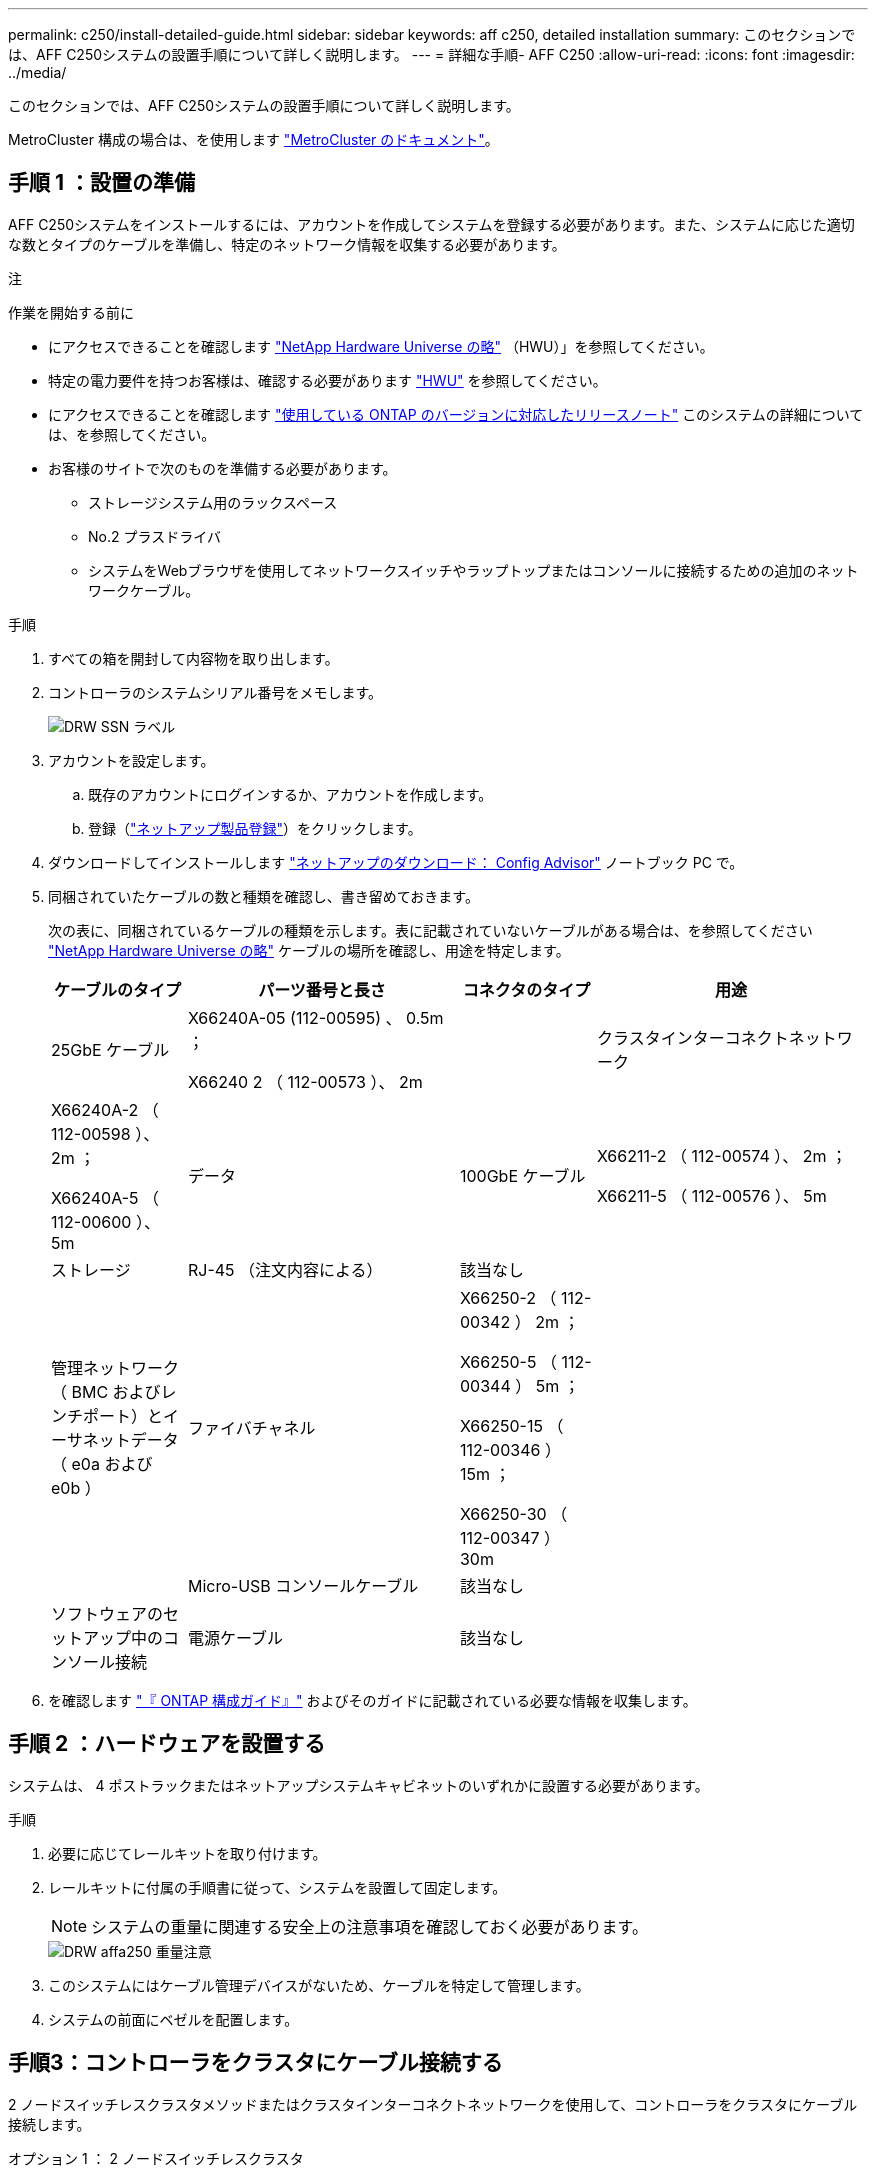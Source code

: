 ---
permalink: c250/install-detailed-guide.html 
sidebar: sidebar 
keywords: aff c250, detailed installation 
summary: このセクションでは、AFF C250システムの設置手順について詳しく説明します。 
---
= 詳細な手順- AFF C250
:allow-uri-read: 
:icons: font
:imagesdir: ../media/


[role="lead"]
このセクションでは、AFF C250システムの設置手順について詳しく説明します。

MetroCluster 構成の場合は、を使用します https://docs.netapp.com/us-en/ontap-metrocluster/index.html["MetroCluster のドキュメント"^]。



== 手順 1 ：設置の準備

AFF C250システムをインストールするには、アカウントを作成してシステムを登録する必要があります。また、システムに応じた適切な数とタイプのケーブルを準備し、特定のネットワーク情報を収集する必要があります。

注

.作業を開始する前に
* にアクセスできることを確認します link:https://hwu.netapp.com["NetApp Hardware Universe の略"^] （HWU）」を参照してください。
* 特定の電力要件を持つお客様は、確認する必要があります https://hwu.netapp.com["HWU"] を参照してください。
* にアクセスできることを確認します link:http://mysupport.netapp.com/documentation/productlibrary/index.html?productID=62286["使用している ONTAP のバージョンに対応したリリースノート"^] このシステムの詳細については、を参照してください。
* お客様のサイトで次のものを準備する必要があります。
+
** ストレージシステム用のラックスペース
** No.2 プラスドライバ
** システムをWebブラウザを使用してネットワークスイッチやラップトップまたはコンソールに接続するための追加のネットワークケーブル。




.手順
. すべての箱を開封して内容物を取り出します。
. コントローラのシステムシリアル番号をメモします。
+
image::../media/drw_ssn_label.png[DRW SSN ラベル]

. アカウントを設定します。
+
.. 既存のアカウントにログインするか、アカウントを作成します。
.. 登録（link:https://mysupport.netapp.com/eservice/registerSNoAction.do?moduleName=RegisterMyProduct["ネットアップ製品登録"^]）をクリックします。


. ダウンロードしてインストールします link:https://mysupport.netapp.com/site/tools/tool-eula/activeiq-configadvisor["ネットアップのダウンロード： Config Advisor"^] ノートブック PC で。
. 同梱されていたケーブルの数と種類を確認し、書き留めておきます。
+
次の表に、同梱されているケーブルの種類を示します。表に記載されていないケーブルがある場合は、を参照してください link:https://hwu.netapp.com["NetApp Hardware Universe の略"^] ケーブルの場所を確認し、用途を特定します。

+
[cols="1,2,1,2"]
|===
| ケーブルのタイプ | パーツ番号と長さ | コネクタのタイプ | 用途 


 a| 
25GbE ケーブル
 a| 
X66240A-05 (112-00595) 、 0.5m ；

X66240 2 （ 112-00573 ）、 2m
 a| 
image:../media/oie_cable100_gbe_qsfp28.png[""]
 a| 
クラスタインターコネクトネットワーク



 a| 
X66240A-2 （ 112-00598 ）、 2m ；

X66240A-5 （ 112-00600 ）、 5m
 a| 
データ



 a| 
100GbE ケーブル
 a| 
X66211-2 （ 112-00574 ）、 2m ；

X66211-5 （ 112-00576 ）、 5m
 a| 
ストレージ



 a| 
RJ-45 （注文内容による）
 a| 
該当なし
 a| 
image:../media/oie_cable_rj45.png[""]
 a| 
管理ネットワーク（ BMC およびレンチポート）とイーサネットデータ（ e0a および e0b ）



 a| 
ファイバチャネル
 a| 
X66250-2 （ 112-00342 ） 2m ；

X66250-5 （ 112-00344 ） 5m ；

X66250-15 （ 112-00346 ） 15m ；

X66250-30 （ 112-00347 ） 30m
 a| 
image:../media/oie_cable_fc_optical.png[""]
 a| 



 a| 
Micro-USB コンソールケーブル
 a| 
該当なし
 a| 
image:../media/oie_cable_micro_usb.png[""]
 a| 
ソフトウェアのセットアップ中のコンソール接続



 a| 
電源ケーブル
 a| 
該当なし
 a| 
image:../media/oie_cable_power.png[""]
 a| 
システムの電源をオンにします

|===
. を確認します link:https://library.netapp.com/ecm/ecm_download_file/ECMLP2862613["『 ONTAP 構成ガイド』"^] およびそのガイドに記載されている必要な情報を収集します。




== 手順 2 ：ハードウェアを設置する

システムは、 4 ポストラックまたはネットアップシステムキャビネットのいずれかに設置する必要があります。

.手順
. 必要に応じてレールキットを取り付けます。
. レールキットに付属の手順書に従って、システムを設置して固定します。
+

NOTE: システムの重量に関連する安全上の注意事項を確認しておく必要があります。

+
image::../media/drw_affa250_weight_caution.png[DRW affa250 重量注意]

. このシステムにはケーブル管理デバイスがないため、ケーブルを特定して管理します。
. システムの前面にベゼルを配置します。




== 手順3：コントローラをクラスタにケーブル接続する

2 ノードスイッチレスクラスタメソッドまたはクラスタインターコネクトネットワークを使用して、コントローラをクラスタにケーブル接続します。

[role="tabbed-block"]
====
.オプション 1 ： 2 ノードスイッチレスクラスタ
--
コントローラモジュールの管理ポート、ファイバチャネルポート、データポートまたはホストネットワークポートは、スイッチに接続されます。クラスタインターコネクトポートは、両方のコントローラモジュールでケーブル接続されます。

.作業を開始する前に
* システムとスイッチの接続については、ネットワーク管理者にお問い合わせください。
* 図の矢印を見て、ケーブルコネクタのプルタブの正しい向きを確認してください。
+
image::../media/oie_cable_pull_tab_down.png[OIE ケーブルのプルタブを下に引きます]

+

NOTE: コネクタを挿入すると、カチッという音がしてコネクタが所定の位置に収まるはずです。音がしない場合は、コネクタを取り外し、回転させてからもう一度試してください。



.このタスクについて
アニメーションまたは記載された手順に従って、コントローラとスイッチの間のケーブル接続を完了します。各コントローラでこの手順を実行します。

.アニメーション- 2ノードスイッチレスクラスタをケーブル接続
video::beec3966-0a01-473c-a5de-ac68017fbf29[panopto]
.手順
. 25GbEクラスタインターコネクトケーブルを使用して、クラスタインターコネクトポートe0cとe0c、e0dとe0を接続しますimage:../media/oie_cable_sfp_gbe_copper.png[""]：
+
image:../media/drw_affa250_tnsc_cabling.png[""]

. RJ45 ケーブルを使用して、レンチマークのポートを管理ネットワークスイッチに接続します。
+
image::../media/drw_affa250_mgmt_cabling.png[DRW affa250 管理ケーブル配線]




IMPORTANT: この時点ではまだ電源コードをプラグに接続しないでください。

--
.オプション 2 ：スイッチクラスタ
--
コントローラのすべてのポートがスイッチに接続されます。スイッチには、クラスタインターコネクト、管理、ファイバチャネル、データネットワークスイッチまたはホストネットワークスイッチがあります。

.作業を開始する前に
* システムとスイッチの接続については、ネットワーク管理者にお問い合わせください。
* 図の矢印を見て、ケーブルコネクタのプルタブの正しい向きを確認してください。
+
image::../media/oie_cable_pull_tab_down.png[OIE ケーブルのプルタブを下に引きます]

+

NOTE: コネクタを挿入すると、カチッという音がしてコネクタが所定の位置に収まるはずです。音がしない場合は、コネクタを取り外し、回転させてからもう一度試してください。



.このタスクについて
アニメーションまたは記載された手順に従って、コントローラとスイッチの間のケーブル接続を完了します。各コントローラでこの手順を実行します。

.アニメーション-スイッチクラスタをケーブル接続します
video::bf6759dc-4cbf-488e-982e-ac68017fbef8[panopto]
.手順
. クラスタインターコネクトポートe0cとe0dを25GbEクラスタインターコネクトスイッチにケーブル接続します。
+
image:../media/drw_affa250_switched_clust_cabling.png[""]

. RJ45 ケーブルを使用して、レンチマークのポートを管理ネットワークスイッチに接続します。
+
image::../media/drw_affa250_mgmt_cabling.png[DRW affa250 管理ケーブル配線]




IMPORTANT: この時点ではまだ電源コードをプラグに接続しないでください。

--
====


== 手順4：ホストネットワークまたはストレージへのケーブル接続（オプション）

オプションで、 Fibre Channel または iSCSI ホストネットワークまたは直接接続型ストレージに、構成に依存するケーブルを接続します。このケーブル接続は排他的ではなく、ホストネットワークおよびストレージにケーブル接続できます。

[role="tabbed-block"]
====
.オプション1：Fibre Channelホストネットワークへのケーブル接続
--
コントローラの Fibre Channel ポートは、 Fibre Channel ホストネットワークスイッチに接続されます。

.作業を開始する前に
* システムとスイッチの接続については、ネットワーク管理者にお問い合わせください。
* 図の矢印を見て、ケーブルコネクタのプルタブの正しい向きを確認してください。
+
image::../media/oie_cable_pull_tab_up.png[OIE ケーブルのプルタブを上にします]

+

NOTE: コネクタを挿入すると、カチッという音がしてコネクタが所定の位置に収まるはずです。音がしない場合は、コネクタを取り外し、回転させてからもう一度試してください。



.このタスクについて
各コントローラモジュールでこの手順を実行します。

.手順
. ポート 2a~2d を FC ホストスイッチにケーブル接続します。
+
image:../media/drw_affa250_fc_host_cabling.png[""]



--
.オプション 2 ： 25GbE データまたはホストネットワークにケーブルを接続する
--
コントローラ上の 25GbE ポートは、 25GbE データスイッチまたはホストネットワークスイッチに接続されます。

.作業を開始する前に
* システムとスイッチの接続については、ネットワーク管理者にお問い合わせください。
* 図の矢印を見て、ケーブルコネクタのプルタブの正しい向きを確認してください。
+
image::../media/oie_cable_pull_tab_up.png[OIE ケーブルのプルタブを上にします]

+

NOTE: コネクタを挿入すると、カチッという音がしてコネクタが所定の位置に収まるはずです。音がしない場合は、コネクタを取り外し、回転させてからもう一度試してください。



.このタスクについて
各コントローラモジュールでこの手順を実行します。

.手順
. ポート e4A から e4d を 10GbE ホストネットワークスイッチにケーブル接続します。
+
image:../media/drw_affa250_25gbe_host_cabling.png[""]



--
.オプション3：コントローラを1台のドライブシェルフにケーブル接続します
--
各コントローラを、 NS224 ドライブシェルフの NSM モジュールにケーブル接続します。

.作業を開始する前に
図の矢印を見て、ケーブルコネクタのプルタブの正しい向きを確認してください。

image::../media/oie_cable_pull_tab_up.png[OIE ケーブルのプルタブを上にします]


NOTE: コネクタを挿入すると、カチッという音がしてコネクタが所定の位置に収まるはずです。音がしない場合は、コネクタを取り外し、回転させてからもう一度試してください。

.このタスクについて
アニメーションまたは記載された手順に従って、コントローラと1台のシェルフをケーブル接続します。各コントローラモジュールで手順を実行します。

.アニメーション-コントローラを1つのNS224にケーブル接続します
video::3f92e625-a19c-4d10-9028-ac68017fbf57[panopto]
.手順
. コントローラAをシェルフにケーブル接続します。
+
image:../media/drw_affa250_1shelf_cabling_a.png[""]

. コントローラBをシェルフにケーブル接続します。
+
image:../media/drw_affa250_1shelf_cabling_b.png[""]



--
====


== 手順5：システムのセットアップを完了します

スイッチとラップトップのみを接続したクラスタ検出を使用するか、システムのコントローラに直接接続してから管理スイッチに接続して、システムのセットアップと設定を実行します。

[role="tabbed-block"]
====
.オプション 1 ：ネットワーク検出が有効になっている場合
--
ラップトップでネットワーク検出が有効になっている場合は、クラスタの自動検出を使用してシステムのセットアップと設定を実行できます。

.手順
. 次のアニメーションに従って、1つ以上のドライブシェルフの電源をオンにしてシェルフIDを設定します。
+
NS224ドライブシェルフの場合、シェルフIDは00と01に事前に設定されています。シェルフIDを変更する場合は、クリップのまっすぐな端または先端の細いボールペンを使用して、前面プレートの後ろにあるシェルフIDボタンを押します。

+
.アニメーション-ドライブシェルフIDを設定します
video::c500e747-30f8-4763-9065-afbf00008e7f[panopto]
. 電源コードをコントローラの電源装置に接続し、さらに別の回路の電源に接続します。
+
システムがブートを開始します。初回のブートには最大 8 分かかる場合があります。

. ラップトップでネットワーク検出が有効になっていることを確認します。
+
詳細については、ラップトップのオンラインヘルプを参照してください。

. ラップトップを管理スイッチに接続します。


image::../media/dwr_laptop_to_switch_only.svg[DWR ラップトップをスイッチのみに接続します]

. 検出する ONTAP アイコンを選択します。
+
image::../media/drw_autodiscovery_controler_select.png[DRW 自動検出コントローラ選択]

+
.. エクスプローラを開きます。
.. 左側のペインで、 *Network* をクリックします。
.. 右クリックし、 * 更新 * を選択します。
.. いずれかの ONTAP アイコンをダブルクリックし、画面に表示された証明書を受け入れます。
+

NOTE: 「 XXXXX 」は、ターゲットノードのシステムシリアル番号です。



+
System Manager が開きます。

. System Manager のセットアップガイドを使用して、で収集したデータを基にシステムを設定します link:https://library.netapp.com/ecm/ecm_download_file/ECMLP2862613["『 ONTAP 構成ガイド』"^]。
. アカウントを設定して Active IQ Config Advisor をダウンロードします。
+
.. 既存のアカウントにログインするか、アカウントを作成します。
+
https://mysupport.netapp.com/site/user/registration["ネットアップサポート登録"]

.. システムを登録します。
+
https://mysupport.netapp.com/site/systems/register["ネットアップ製品登録"]

.. Active IQ Config Advisor をダウンロードします。
+
https://mysupport.netapp.com/site/tools["ネットアップのダウンロード： Config Advisor"]



. Config Advisor を実行してシステムの健全性を確認します。
. 初期設定が完了したら、に進みます link:https://www.netapp.com/data-management/oncommand-system-documentation/["ONTAP  ONTAP システムマネージャのマニュアルリソース"^] ONTAP での追加機能の設定については、ページを参照してください。


--
.オプション 2 ：ネットワーク検出が有効になっていない場合
--
ラップトップでネットワーク検出が有効になっていない場合は、このタスクを使用して設定とセットアップを実行する必要があります。

.手順
. ラップトップまたはコンソールをケーブル接続して設定します。
+
.. ラップトップまたはコンソールのコンソールポートを、 115 、 200 ボー、 N-8-1 に設定します。
+

NOTE: コンソールポートの設定方法については、ラップトップまたはコンソールのオンラインヘルプを参照してください。

.. ラップトップまたはコンソールを管理スイッチに接続します。
+
image::../media/dwr_laptop_to_switch_only.svg[DWR ラップトップをスイッチのみに接続します]

.. 管理スイッチ上のTCP/IPアドレスを使用して、ラップトップまたはコンソールに割り当てます。


. 次のアニメーションに従って、1つ以上のドライブシェルフの電源をオンにしてシェルフIDを設定します。
+
NS224ドライブシェルフの場合、シェルフIDは00と01に事前に設定されています。シェルフIDを変更する場合は、クリップのまっすぐな端または先端の細いボールペンを使用して、前面プレートの後ろにあるシェルフIDボタンを押します。

+
.アニメーション-ドライブシェルフIDを設定します
video::c500e747-30f8-4763-9065-afbf00008e7f[panopto]
. 電源コードをコントローラの電源装置に接続し、さらに別の回路の電源に接続します。
+
システムがブートを開始します。初回のブートには最大 8 分かかる場合があります。

. いずれかのノードに初期ノード管理 IP アドレスを割り当てます。
+
[cols="1,2"]
|===
| 管理ネットワークでの DHCP の状況 | 作業 


 a| 
を設定します
 a| 
新しいコントローラに割り当てられた IP アドレスを記録します。



 a| 
未設定
 a| 
.. PuTTY 、ターミナルサーバ、または環境に対応した同等の機能を使用して、コンソールセッションを開きます。
+

NOTE: PuTTY の設定方法がわからない場合は、ラップトップまたはコンソールのオンラインヘルプを確認してください。

.. スクリプトからプロンプトが表示されたら、管理 IP アドレスを入力します。


|===
. ラップトップまたはコンソールで、 System Manager を使用してクラスタを設定します。
+
.. ブラウザでノード管理 IP アドレスを指定します。
+

NOTE: アドレスの形式は、 +https://x.x.x.x+ です。

.. で収集したデータを使用してシステムを設定します link:https://library.netapp.com/ecm/ecm_download_file/ECMLP2862613["『 ONTAP 構成ガイド』"^]。


. アカウントを設定して Active IQ Config Advisor をダウンロードします。
+
.. にログインします https://mysupport.netapp.com/site/user/registration["既存のアカウントを作成するか、アカウントを作成します"]。
.. https://mysupport.netapp.com/site/systems/register["登録"] お使いのシステム。
.. ダウンロード https://mysupport.netapp.com/site/tools["Active IQ Config Advisor"]。


. Config Advisor を実行してシステムの健全性を確認します。
. 初期設定が完了したら、に進みます link:https://www.netapp.com/data-management/oncommand-system-documentation/["ONTAP  ONTAP システムマネージャのマニュアルリソース"^] ONTAP での追加機能の設定については、ページを参照してください。


--
====